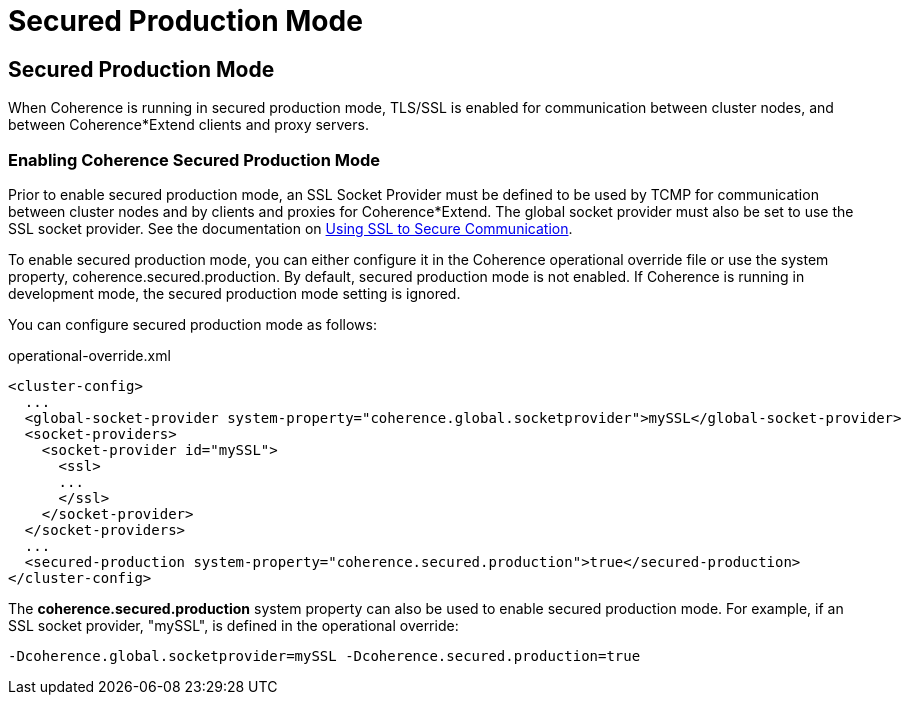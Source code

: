 ///////////////////////////////////////////////////////////////////////////////
    Copyright (c) 2000, 2023, Oracle and/or its affiliates.

    Licensed under the Universal Permissive License v 1.0 as shown at
    https://oss.oracle.com/licenses/upl.
///////////////////////////////////////////////////////////////////////////////
= Secured Production Mode
:description: Coherence Core Improvements
:keywords: coherence, java, documentation

// DO NOT remove this header - it might look like a duplicate of the header above, but
// both they serve a purpose, and the docs will look wrong if it is removed.
== Secured Production Mode

When Coherence is running in secured production mode, TLS/SSL is enabled for communication between cluster nodes, and between Coherence*Extend clients and proxy servers.

=== Enabling Coherence Secured Production Mode 

Prior to enable secured production mode, an SSL Socket Provider must be defined to be used by TCMP for communication between cluster nodes and by clients and proxies for Coherence*Extend. The global socket provider must also be set to use the SSL socket provider.  See the documentation on 
https://docs.oracle.com/en/middleware/standalone/coherence/14.1.1.2206/secure/using-ssl-secure-communication.html[Using SSL to Secure Communication].

To enable secured production mode, you can either configure it in the Coherence operational override file or use the system property, coherence.secured.production. By default, secured production mode is not enabled. If Coherence is running in development mode, the secured production mode setting is ignored.

You can configure secured production mode as follows:

[source,xml]
.operational-override.xml
----
<cluster-config>
  ...
  <global-socket-provider system-property="coherence.global.socketprovider">mySSL</global-socket-provider>
  <socket-providers>
    <socket-provider id="mySSL">
      <ssl>
      ...
      </ssl>
    </socket-provider>
  </socket-providers>
  ...
  <secured-production system-property="coherence.secured.production">true</secured-production>
</cluster-config>
----

The *coherence.secured.production* system property can also be used to enable secured production mode. For example, if an SSL socket provider, "mySSL", is defined in the operational override:
[source,bash]
-Dcoherence.global.socketprovider=mySSL -Dcoherence.secured.production=true

